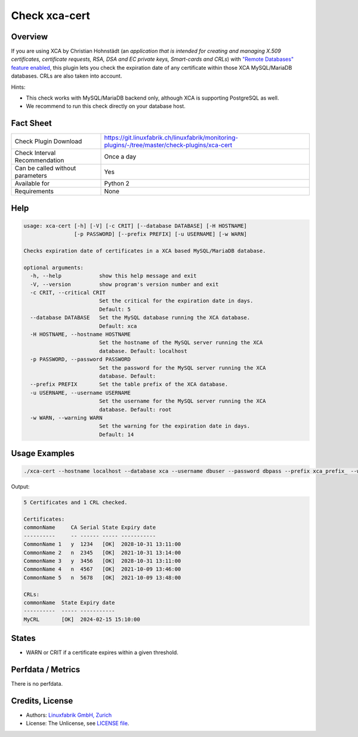 Check xca-cert
==============

Overview
--------

If you are using XCA by Christian Hohnstädt (an *application that is intended for creating and managing X.509 certificates, certificate requests, RSA, DSA and EC private keys, Smart-cards and CRLs*) with `"Remote Databases" feature enabled <https://hohnstaedt.de/xca/index.php/documentation/remote-databases>`_, this plugin lets you check the expiration date of any certificate within those XCA MySQL/MariaDB databases. CRLs are also taken into account.

Hints:

* This check works with MySQL/MariaDB backend only, although XCA is supporting PostgreSQL as well.
* We recommend to run this check directly on your database host.


Fact Sheet
----------

.. csv-table::
    :widths: 30, 70
    
    "Check Plugin Download",                "https://git.linuxfabrik.ch/linuxfabrik/monitoring-plugins/-/tree/master/check-plugins/xca-cert"
    "Check Interval Recommendation",        "Once a day"
    "Can be called without parameters",     "Yes"
    "Available for",                        "Python 2"
    "Requirements",                         "None"


Help
----

.. code-block:: text

    usage: xca-cert [-h] [-V] [-c CRIT] [--database DATABASE] [-H HOSTNAME]
                    [-p PASSWORD] [--prefix PREFIX] [-u USERNAME] [-w WARN]

    Checks expiration date of certificates in a XCA based MySQL/MariaDB database.

    optional arguments:
      -h, --help            show this help message and exit
      -V, --version         show program's version number and exit
      -c CRIT, --critical CRIT
                            Set the critical for the expiration date in days.
                            Default: 5
      --database DATABASE   Set the MySQL database running the XCA database.
                            Default: xca
      -H HOSTNAME, --hostname HOSTNAME
                            Set the hostname of the MySQL server running the XCA
                            database. Default: localhost
      -p PASSWORD, --password PASSWORD
                            Set the password for the MySQL server running the XCA
                            database. Default:
      --prefix PREFIX       Set the table prefix of the XCA database.
      -u USERNAME, --username USERNAME
                            Set the username for the MySQL server running the XCA
                            database. Default: root
      -w WARN, --warning WARN
                            Set the warning for the expiration date in days.
                            Default: 14


Usage Examples
--------------

.. code-block:: bash

    ./xca-cert --hostname localhost --database xca --username dbuser --password dbpass --prefix xca_prefix_ --warning 14 --critical 5 
    
Output:

.. code-block:: text

    5 Certificates and 1 CRL checked.

    Certificates:
    commonName     CA Serial State Expiry date         
    ----------     -- ------ ----- -----------         
    CommonName 1   y  1234   [OK]  2028-10-31 13:11:00 
    CommonName 2   n  2345   [OK]  2021-10-31 13:14:00 
    CommonName 3   y  3456   [OK]  2028-10-31 13:11:00 
    CommonName 4   n  4567   [OK]  2021-10-09 13:46:00 
    CommonName 5   n  5678   [OK]  2021-10-09 13:48:00 

    CRLs:
    commonName  State Expiry date         
    ----------  ----- -----------         
    MyCRL       [OK]  2024-02-15 15:10:00


States
------

* WARN or CRIT if a certificate expires within a given threshold.


Perfdata / Metrics
------------------

There is no perfdata.


Credits, License
----------------

* Authors: `Linuxfabrik GmbH, Zurich <https://www.linuxfabrik.ch>`_
* License: The Unlicense, see `LICENSE file <https://git.linuxfabrik.ch/linuxfabrik/monitoring-plugins/-/blob/master/LICENSE>`_.
